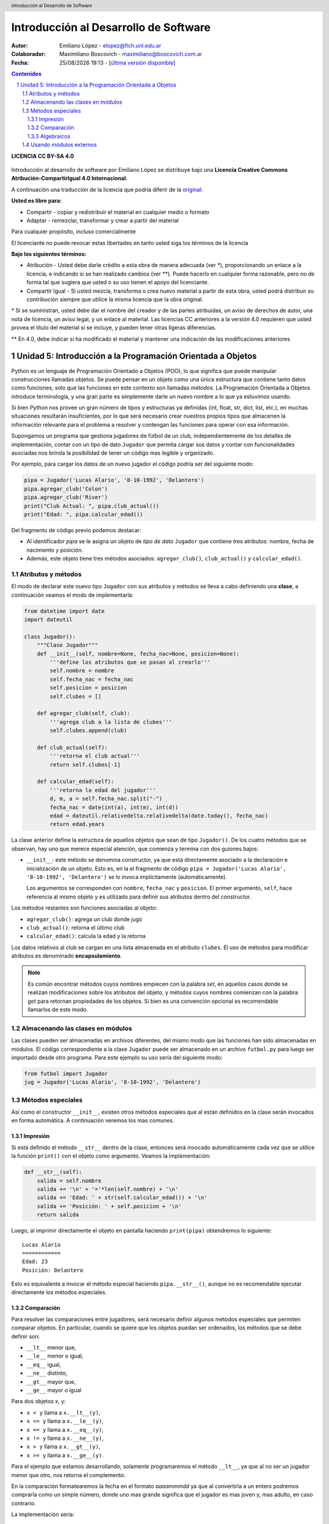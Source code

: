 --------------------------------------
Introducción al Desarrollo de Software
--------------------------------------

:Autor: Emiliano López - elopez@fich.unl.edu.ar
:Colaborador: Maximiliano Boscovich - maximiliano@boscovich.com.ar
:Fecha: |date| |time| - [`última versión disponible <https://gitlab.com/emilopez/dev01>`__]

.. header:: 
    Introducción al Desarrollo de Software

.. footer::
    ###Page### / ###Total###

.. contents:: Contenidos


.. sectnum::

.. raw:: pdf

   PageBreak oneColumn

.. |date| date:: %d/%m/%Y
.. |time| date:: %H:%M


.. raw:: pdf

   PageBreak oneColumn

**LICENCIA CC BY-SA 4.0**

.. figure:: img/LICENCIA-CC.png
   :alt: 
   :width: 300 px

Introducción al desarrollo de software por Emiliano López se distribuye bajo una **Licencia Creative Commons Atribución-CompartirIgual 4.0 Internacional**.

A continuación una traducción de la licencia que podría diferir de la `original <http://creativecommons.org/licenses/by-sa/4.0/>`__:

**Usted es libre para:**

- Compartir - copiar y redistribuir el material en cualquier medio o formato
- Adaptar - remezclar, transformar y crear a partir del material    

Para cualquier propósito, incluso comercialmente

El licenciante no puede revocar estas libertades en tanto usted siga los términos de la licencia

**Bajo los siguientes términos:**

- Atribución - Usted debe darle crédito a esta obra de manera adecuada (ver \*), proporcionando un enlace a la licencia, e indicando si se han realizado cambios (ver \**). Puede hacerlo en cualquier forma razonable, pero no de forma tal que sugiera que usted o su uso tienen el apoyo del licenciante.

- Compartir Igual - Si usted mezcla, transforma o crea nuevo material a partir de esta obra, usted podrá distribuir su contribución siempre que utilice la misma licencia que la obra original. 

\* Si se suministran, usted debe dar el nombre del creador y de las partes atribuidas, un aviso de derechos de autor, una nota de licencia, un aviso legal, y un enlace al material. Las licencias CC anteriores a la versión 4.0 requieren que usted provea el título del material si se incluye, y pueden tener otras ligeras diferencias.

\** En 4.0, debe indicar si ha modificado el material y mantener una indicación de las modificaciones anteriores

.. raw:: pdf

   PageBreak oneColumn

Unidad 5: Introducción a la Programación Orientada a Objetos
============================================================

Python es un lenguaje de Programación Orientado a Objetos (POO), lo que significa que puede manipular construcciones llamadas objetos. Se puede pensar en un objeto como una única estructura que contiene tanto datos como funciones, solo que las funciones en este contexto son llamadas *métodos*. La Programación Orientada a Objetos introduce terminología, y una gran parte es simplemente darle un nuevo nombre a lo que ya estuvimos usando.

Si bien Python nos provee un gran número de tipos y estructuras ya definidas (int, float, str, dict, list, etc.), en muchas situaciones resultarán insuficientes, por lo que será necesario crear nuestros propios tipos que almacenen la información relevante para el problema a resolver y contengan las funciones para operar con esa información.

Supongamos un programa que gestiona jugadores de fútbol de un club, independientemente de los detalles de implementación, contar con un tipo de dato ``Jugador`` que permita cargar sus datos y contar con funcionalidades asociadas nos brinda la posibilidad de tener un código mas legible y organizado. 

Por ejemplo, para cargar los datos de un nuevo jugador el código podría ser del siguiente modo:

.. code:: python

    pipa = Jugador('Lucas Alario', '8-10-1992', 'Delantero')
    pipa.agregar_club('Colon')
    pipa.agregar_club('River')
    print("Club Actual: ", pipa.club_actual())
    print("Edad: ", pipa.calcular_edad())

Del fragmento de código previo podemos destacar:

-  Al identificador *pipa* se le asigna un objeto de *tipo de dato* ``Jugador`` que contiene tres atributos: nombre, fecha de nacimiento y posición. 

-  Además, este objeto tiene tres métodos asociados: ``agregar_club()``, ``club_actual()`` y ``calcular_edad()``.


Atributos y métodos
-------------------

El modo de declarar este nuevo tipo ``Jugador`` con sus atributos y métodos se lleva a cabo definiendo una **clase**, a continuación veamos el modo de implementarla:

.. code:: python

    from datetime import date
    import dateutil

    class Jugador():
        """Clase Jugador"""
        def __init__(self, nombre=None, fecha_nac=None, posicion=None):
            '''define los atributos que se pasan al crearlo'''
            self.nombre = nombre
            self.fecha_nac = fecha_nac
            self.posicion = posicion
            self.clubes = []
            
        def agregar_club(self, club):
            '''agrega club a la lista de clubes'''
            self.clubes.append(club)
        
        def club_actual(self):
            '''retorna el club actual'''
            return self.clubes[-1]
    
        def calcular_edad(self):
            '''retorna la edad del jugador'''
            d, m, a = self.fecha_nac.split("-")
            fecha_nac = date(int(a), int(m), int(d))
            edad = dateutil.relativedelta.relativedelta(date.today(), fecha_nac)
            return edad.years



La clase anterior define la estructura de aquellos objetos que sean de tipo ``Jugador()``. De los cuatro métodos que se observan, hay uno que merece especial atención, que comienza y termina con dos guiones bajos:

-   ``__init__``: este método se denomina constructor, ya que está directamente asociado a la declaración e inicialización de un objeto. Esto es, en la el fragmento de código ``pipa = Jugador('Lucas Alario', '8-10-1992', 'Delantero')`` se lo invoca implícitamente (automáticamente). 

    Los argumentos se corresponden con ``nombre``, ``fecha_nac`` y ``posicion``. El primer argumento, ``self``, hace referencia al mismo objeto y es utilizado para definir sus atributos dentro del constructor.

Los métodos restantes son funciones asociadas al objeto:

-  ``agregar_club()``: agrega un club donde jugó
-  ``club_actual()``: retorna el último club
-  ``calcular_edad()``: calcula la edad y la retorna

Los datos relativos al club se cargan en una lista almacenada en el atributo ``clubes``. El uso de métodos para modificar atributos es denominado **encapsulamiento**. 

.. Note::

    Es común encontrar métodos cuyos nombres empiecen con la palabra *set*, en aquellos casos donde se realizan modificaciones sobre los atributos del objeto, y métodos cuyos nombres comienzan con la palabra *get* para retornan propiedades de los objetos. Si bien es una convención opcional es recomendable llamarlos de este modo.

Almacenando las clases en módulos
---------------------------------

Las clases pueden ser almacenadas en archivos diferentes, del mismo modo que las funciones han sido almacenadas en módulos. El código correspondiente a la clase ``Jugador`` puede ser almacenado en un archivo ``futbol.py`` para luego ser importado desde otro programa. Para este ejemplo su uso sería del siguiente modo:

.. code:: python

    from futbol import Jugador
    jug = Jugador('Lucas Alario', '8-10-1992', 'Delantero')

Métodos especiales
------------------

Así como el constructor ``__init__``, existen otros métodos especiales que al están definidos en la clase serán invocados en forma automática. A continuación veremos los mas comunes.

Impresión
~~~~~~~~~

Si está definido el método ``__str__`` dentro de la clase, entonces será invocado automáticamente cada vez que se utilice la función ``print()`` con el objeto como argumento. Veamos la implementación:

.. code:: python

    def __str__(self):
        salida = self.nombre
        salida += '\n' + '='*len(self.nombre) + '\n'
        salida += 'Edad: ' + str(self.calcular_edad()) + '\n'
        salida += 'Posición: ' + self.posicion + '\n'
        return salida

Luego, al imprimir directamente el objeto en pantalla haciendo ``print(pipa)`` obtendremos lo siguiente:

::

    Lucas Alario
    ============
    Edad: 23
    Posición: Delantero

Esto es equivalente a invocar el método especial haciendo ``pipa.__str__()``, aunque no es recomendable ejecutar directamente los métodos especiales.


Comparación
~~~~~~~~~~~

Para resolver las comparaciones entre jugadores, será necesario definir algunos métodos especiales que permiten comparar objetos. En particular, cuando se quiere que los objetos puedan ser ordenados, los métodos que se debe definir son:

-  ``__lt__`` menor que,
-  ``__le__`` menor o igual,
-  ``__eq__`` igual,
-  ``__ne__`` distinto,
-  ``__gt__`` mayor que,
-  ``__ge__`` mayor o igual

Para dos objetos x, y:

-  ``x < y`` llama a ``x.__lt__(y)``,
-  ``x <= y`` llama a ``x.__le__(y)``,
-  ``x == y`` llama a ``x.__eq__(y)``,
-  ``x != y`` llama a ``x.__ne__(y)``,
-  ``x > y`` llama a ``x.__gt__(y)``,
-  ``x >= y`` llama a ``x.__ge__(y)``.

Para el ejemplo que estamos desarrollando, solamente programaremos el método ``__lt__``, ya que al no ser un jugador menor que otro, nos retorna el complemento. 

En la comparación formatearemos la fecha en el formato *aaaammmdd* ya que al convertirla a un entero podremos comprarla como un simple número, donde uno mas grande significa que el jugador es mas joven y, mas adulto, en caso contrario.

La implementación sería:

.. code:: python

    def __lt__(self, otro):
        '''retorna True si self es menor a otro'''
        return (self.calcular_edad() > otro.calcular_edad())

Luego, lo usamos:

.. code:: python

    d10s = Jugador('El Diego', '30-10-1960', 'Enganche')
    print(pipa > d10s)

Algebraicos
~~~~~~~~~~~

Existen métodos especiales para todos los operadores matemáticos, de modo que al operar dos objetos, por ejemplo sumarlos, se invoca al método específico y se realiza la operación. Esto es también denominado sobrecarga de operadores, ya que se le asigna una función específica a un operador cuando es utilizado con objetos.

Para el ejemplo visto usaremos el monto del pase, así que se debe agregar el atributo *valor* a la clase e incorporar el método especial ``__add__`` de modo que al sumar objetos de tipo ``Jugador()`` se sumen estos campos. 

.. code:: python

        def __add__(self, otro):
            return self.valor + otro.valor

Si ahora sumamos dos jugadores, obtendremos la suma de sus valores.

.. code:: python
    
    # otro jugador
    higuain = Jugador('Gonzalo Higuaín', '10-12-1987', 'Desconocido')

    # asignamos valor a cada jugador
    pipa.valor = 1130000
    d10s.valor = 9000000
    higuain.valor = 1.20

    # sumamos los jugadores
    valor_equipo = pipa + d10s + higuain
    print(valor_equipo)

Del mismo modo se implementan los métodos especiales para los siguientes operadores binarios:

::

    Operador            Método

     +          __add__(self, other)
     -          __sub__(self, other)
     *          __mul__(self, other)
     //         __floordiv__(self, other)
     /          __div__(self, other)
     %          __mod__(self, other)
     **         __pow__(self, other[, modulo])
     <<         __lshift__(self, other)
     >>         __rshift__(self, other)
     &          __and__(self, other)
     ^          __xor__(self, other)
     |          __or__(self, other) 
     

Existen muchos otros métodos especiales como los de asignaciones extendidas y operadores unarios.

El presente capítulo ha sido una breve introducción a la POO, a continuación se expone el código completo de lo desarrollado.

**En jugadores.py:**

.. code:: python

    from datetime import date
    import dateutil

    class Jugador():
        """Clase Jugador"""
        def __init__(self, nombre=None, fecha_nac=None, posicion=None):
            '''define los atributos que se pasan al crearlo'''
            self.nombre = nombre
            self.fecha_nac = fecha_nac
            self.posicion = posicion
            self.clubes = []
            
        def agregar_club(self, club):
            '''agrega club a la lista de clubes'''
            self.clubes.append(club)
        
        def club_actual(self):
            '''retorna el club actual'''
            return self.clubes[-1]
    
        def calcular_edad(self):
            '''retorna la edad del jugador'''
            d, m, a = self.fecha_nac.split("-")
            fecha_nac = date(int(a), int(m), int(d))
            edad = dateutil.relativedelta.relativedelta(date.today(), fecha_nac)
            return edad.years
        
        def __str__(self):
            salida = self.nombre
            salida += '\n' + '='*len(self.nombre) + '\n'
            salida += 'Edad: ' + str(self.calcular_edad()) + '\n'
            salida += 'Posición: ' + self.posicion + '\n'
            return salida
        
        def __lt__(self, otro):
            '''retorna True si self es menor a otro'''
            return (self.calcular_edad() > otro.calcular_edad())
         
        def __add__(self, otro):
            return self.valor + otro.valor
    
**En prueba_jugadores.py:**

.. code:: python 
   
    from futbol import Jugador
    pipa = Jugador('Lucas Alario', '08-10-1992', 'Delantero')
    pipa.agregar_club('Colon')
    pipa.agregar_club('River')
    print(pipa)
    
    d10s = Jugador('El Diego', '30-10-1960', 'Enganche')
    d10s.agregar_club('Argentino Jr.')
    d10s.agregar_club('Boca')
    d10s.agregar_club('Barcelona')
    d10s.agregar_club('Nápoles')
    d10s.agregar_club('Sevilla')
    d10s.agregar_club("Newell's")
    d10s.agregar_club("Boca")
    print(d10s)
    
    pipa.valor = 1130000
    d10s.valor = 9000000
    monto = pipa + d10s

Se recomienda profundizar este tema en el capítulo *Un primer vistazo a las clases (pag. 61)* del Tutorial de Python.

.. raw:: pdf

   PageBreak oneColumn

Usando módulos externos
-----------------------

Una de las ventajas de la programación orientada a objetos es que permite organizar en una forma mas clara el código de un programa lo que facilita la comprensión para su uso, por este motivo la inmensa mayoría de módulos externos utilizan este paradigma.  En la presente sección aplicaremos los conceptos aprendidos previamente haciendo uso del módulo para procesamiento de imágenes denominado *PIL (Python Imagin Library)*.

.. Note:: Instalando Pillow

    Aquí utilizamos la versión de PIL denominada **Pillow**, para instalarla basta ejecutar bajo la línea de comandos: ``pip3 install pillow``. Para detalles de su instalación puede acceder a la documentación oficial en: http://pillow.readthedocs.io/en/3.0.x/installation.html

Este módulo nos permite analizar y manipular imágenes utilizando el paradigma de orientación a objetos que ha sido descripto con anterioridad. Dentro de las operaciones que realizaremos podemos destacar:

- abrir y guardar archivos de imágenes
- analizar el tamaño y otras propiedades
- modificar el brillo
- separar los colores
- modificar la coloración

.. code:: python 

    from PIL import Image               # importamos Image
    iarchi = input("Archivo: ")         # lee nombre del archivo
    img = Image.open(iarchi)            # Método open
    print('Ancho:', img.width)          # Atributos:
    print('Alto:', img.height)          #    width y height
